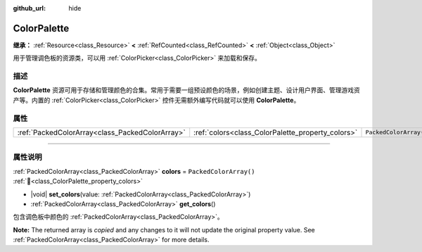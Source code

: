 :github_url: hide

.. DO NOT EDIT THIS FILE!!!
.. Generated automatically from Godot engine sources.
.. Generator: https://github.com/godotengine/godot/tree/4.4/doc/tools/make_rst.py.
.. XML source: https://github.com/godotengine/godot/tree/4.4/doc/classes/ColorPalette.xml.

.. _class_ColorPalette:

ColorPalette
============

**继承：** :ref:`Resource<class_Resource>` **<** :ref:`RefCounted<class_RefCounted>` **<** :ref:`Object<class_Object>`

用于管理调色板的资源类，可以用 :ref:`ColorPicker<class_ColorPicker>` 来加载和保存。

.. rst-class:: classref-introduction-group

描述
----

**ColorPalette** 资源可用于存储和管理颜色的合集。常用于需要一组预设颜色的场景，例如创建主题、设计用户界面、管理游戏资产等。内置的 :ref:`ColorPicker<class_ColorPicker>` 控件无需额外编写代码就可以使用 **ColorPalette**\ 。

.. rst-class:: classref-reftable-group

属性
----

.. table::
   :widths: auto

   +-------------------------------------------------+---------------------------------------------------+------------------------+
   | :ref:`PackedColorArray<class_PackedColorArray>` | :ref:`colors<class_ColorPalette_property_colors>` | ``PackedColorArray()`` |
   +-------------------------------------------------+---------------------------------------------------+------------------------+

.. rst-class:: classref-section-separator

----

.. rst-class:: classref-descriptions-group

属性说明
--------

.. _class_ColorPalette_property_colors:

.. rst-class:: classref-property

:ref:`PackedColorArray<class_PackedColorArray>` **colors** = ``PackedColorArray()`` :ref:`🔗<class_ColorPalette_property_colors>`

.. rst-class:: classref-property-setget

- |void| **set_colors**\ (\ value\: :ref:`PackedColorArray<class_PackedColorArray>`\ )
- :ref:`PackedColorArray<class_PackedColorArray>` **get_colors**\ (\ )

包含调色板中颜色的 :ref:`PackedColorArray<class_PackedColorArray>`\ 。

**Note:** The returned array is *copied* and any changes to it will not update the original property value. See :ref:`PackedColorArray<class_PackedColorArray>` for more details.

.. |virtual| replace:: :abbr:`virtual (本方法通常需要用户覆盖才能生效。)`
.. |const| replace:: :abbr:`const (本方法无副作用，不会修改该实例的任何成员变量。)`
.. |vararg| replace:: :abbr:`vararg (本方法除了能接受在此处描述的参数外，还能够继续接受任意数量的参数。)`
.. |constructor| replace:: :abbr:`constructor (本方法用于构造某个类型。)`
.. |static| replace:: :abbr:`static (调用本方法无需实例，可直接使用类名进行调用。)`
.. |operator| replace:: :abbr:`operator (本方法描述的是使用本类型作为左操作数的有效运算符。)`
.. |bitfield| replace:: :abbr:`BitField (这个值是由下列位标志构成位掩码的整数。)`
.. |void| replace:: :abbr:`void (无返回值。)`
